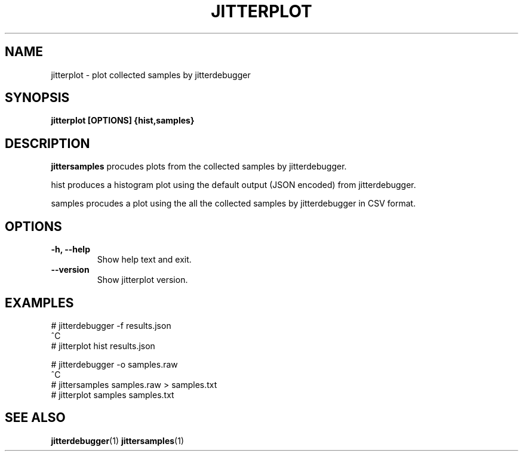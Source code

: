 .\" SPDX-License-Identifier: MIT
.TH JITTERPLOT 1
.SH NAME
jitterplot \- plot collected samples by jitterdebugger
.SH SYNOPSIS
.B jitterplot [OPTIONS] {hist,samples}
.SH DESCRIPTION
.B jittersamples
procudes plots from the collected samples by jitterdebugger.

hist produces a histogram plot using the default output (JSON encoded)
from jitterdebugger.

samples procudes a plot using the all the collected samples by
jitterdebugger in CSV format.
.SH OPTIONS
.TP
.BI "-h, --help"
Show help text and exit.
.TP
.BI "--version"
Show jitterplot version.
.SH EXAMPLES
.EX
# jitterdebugger -f results.json
^C
# jitterplot hist results.json

# jitterdebugger -o samples.raw
^C
# jittersamples samples.raw > samples.txt
# jitterplot samples samples.txt
.EE
.SH SEE ALSO
.ad l
.nh
.BR jitterdebugger (1)
.BR jittersamples (1)
